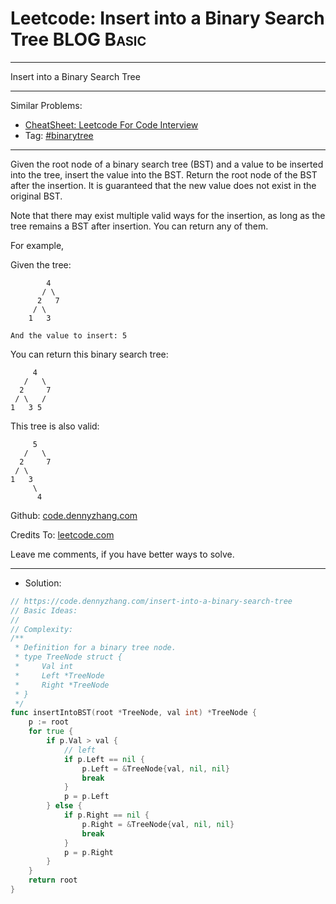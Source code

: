 * Leetcode: Insert into a Binary Search Tree                     :BLOG:Basic:
#+STARTUP: showeverything
#+OPTIONS: toc:nil \n:t ^:nil creator:nil d:nil
:PROPERTIES:
:type:     binarytree
:END:
---------------------------------------------------------------------
Insert into a Binary Search Tree
---------------------------------------------------------------------
#+BEGIN_HTML
<a href="https://github.com/dennyzhang/code.dennyzhang.com/tree/master/problems/insert-into-a-binary-search-tree"><img align="right" width="200" height="183" src="https://www.dennyzhang.com/wp-content/uploads/denny/watermark/github.png" /></a>
#+END_HTML
Similar Problems:
- [[https://cheatsheet.dennyzhang.com/cheatsheet-leetcode-A4][CheatSheet: Leetcode For Code Interview]]
- Tag: [[https://code.dennyzhang.com/review-binarytree][#binarytree]]
---------------------------------------------------------------------
Given the root node of a binary search tree (BST) and a value to be inserted into the tree, insert the value into the BST. Return the root node of the BST after the insertion. It is guaranteed that the new value does not exist in the original BST.

Note that there may exist multiple valid ways for the insertion, as long as the tree remains a BST after insertion. You can return any of them.

For example, 

Given the tree:
#+BEGIN_EXAMPLE
        4
       / \
      2   7
     / \
    1   3

And the value to insert: 5
#+END_EXAMPLE

You can return this binary search tree:
#+BEGIN_EXAMPLE
         4
       /   \
      2     7
     / \   /
    1   3 5
#+END_EXAMPLE

This tree is also valid:
#+BEGIN_EXAMPLE
         5
       /   \
      2     7
     / \   
    1   3
         \
          4
#+END_EXAMPLE

Github: [[https://github.com/dennyzhang/code.dennyzhang.com/tree/master/problems/insert-into-a-binary-search-tree][code.dennyzhang.com]]

Credits To: [[https://leetcode.com/problems/insert-into-a-binary-search-tree/description/][leetcode.com]]

Leave me comments, if you have better ways to solve.
---------------------------------------------------------------------
- Solution:

#+BEGIN_SRC go
// https://code.dennyzhang.com/insert-into-a-binary-search-tree
// Basic Ideas:
//
// Complexity:
/**
 * Definition for a binary tree node.
 * type TreeNode struct {
 *     Val int
 *     Left *TreeNode
 *     Right *TreeNode
 * }
 */
func insertIntoBST(root *TreeNode, val int) *TreeNode {
    p := root
    for true {
        if p.Val > val {
            // left
            if p.Left == nil {
                p.Left = &TreeNode{val, nil, nil}
                break
            }
            p = p.Left
        } else {
            if p.Right == nil {
                p.Right = &TreeNode{val, nil, nil}
                break
            }
            p = p.Right
        }
    }
    return root
}
#+END_SRC

#+BEGIN_HTML
<div style="overflow: hidden;">
<div style="float: left; padding: 5px"> <a href="https://www.linkedin.com/in/dennyzhang001"><img src="https://www.dennyzhang.com/wp-content/uploads/sns/linkedin.png" alt="linkedin" /></a></div>
<div style="float: left; padding: 5px"><a href="https://github.com/dennyzhang"><img src="https://www.dennyzhang.com/wp-content/uploads/sns/github.png" alt="github" /></a></div>
<div style="float: left; padding: 5px"><a href="https://www.dennyzhang.com/slack" target="_blank" rel="nofollow"><img src="https://www.dennyzhang.com/wp-content/uploads/sns/slack.png" alt="slack"/></a></div>
</div>
#+END_HTML
